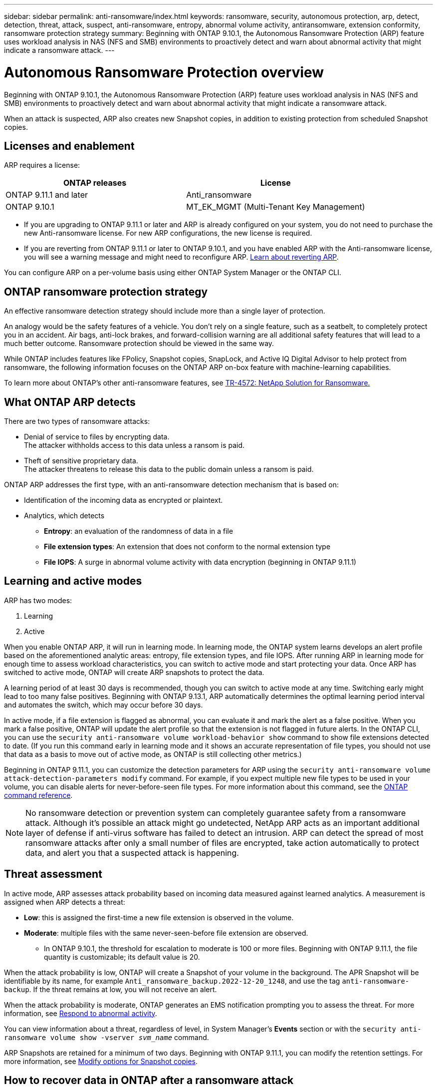 ---
sidebar: sidebar
permalink: anti-ransomware/index.html
keywords: ransomware, security, autonomous protection, arp, detect, detection, threat, attack, suspect, anti-ransomware, entropy, abnormal volume activity, antiransomware, extension conformity, ransomware protection strategy
summary: Beginning with ONTAP 9.10.1, the Autonomous Ransomware Protection (ARP) feature uses workload analysis in NAS (NFS and SMB) environments to proactively detect and warn about abnormal activity that might indicate a ransomware attack.
---

= Autonomous Ransomware Protection overview
:toc: macro
:hardbreaks:
:toclevels: 1
:nofooter:
:icons: font
:linkattrs:
:imagesdir: ./media/

[.lead]
Beginning with ONTAP 9.10.1, the Autonomous Ransomware Protection (ARP) feature uses workload analysis in NAS (NFS and SMB) environments to proactively detect and warn about abnormal activity that might indicate a ransomware attack.

When an attack is suspected, ARP also creates new Snapshot copies, in addition to existing protection from scheduled Snapshot copies.

== Licenses and enablement 

ARP requires a license:
[cols="2*",options="header"]
|===
| ONTAP releases| License
a| ONTAP 9.11.1 and later a| Anti_ransomware
a| ONTAP 9.10.1 a| MT_EK_MGMT (Multi-Tenant Key Management)
|===

* If you are upgrading to ONTAP 9.11.1 or later and ARP is already configured on your system, you do not need to purchase the new Anti-ransomware license. For new ARP configurations, the new license is required.
* If you are reverting from ONTAP 9.11.1 or later to ONTAP 9.10.1, and you have enabled ARP with the Anti-ransomware license, you will see a warning message and might need to reconfigure ARP. link:../revert/anti-ransomware-license-task.html[Learn about reverting ARP].

You can configure ARP on a per-volume basis using either ONTAP System Manager or the ONTAP CLI.

== ONTAP ransomware protection strategy

An effective ransomware detection strategy should include more than a single layer of protection.

An analogy would be the safety features of a vehicle. You don't rely on a single feature, such as a seatbelt, to completely protect you in an accident. Air bags, anti-lock brakes, and forward-collision warning are all additional safety features that will lead to a much better outcome. Ransomware protection should be viewed in the same way.

While ONTAP includes features like FPolicy, Snapshot copies, SnapLock, and Active IQ Digital Advisor to help protect from ransomware, the following information focuses on the ONTAP ARP on-box feature with machine-learning capabilities.

To learn more about ONTAP's other anti-ransomware features, see link:https://www.netapp.com/media/7334-tr4572.pdf[TR-4572: NetApp Solution for Ransomware.^]

== What ONTAP ARP detects

There are two types of ransomware attacks:

* Denial of service to files by encrypting data.
    The attacker withholds access to this data unless a ransom is paid.
* Theft of sensitive proprietary data.
    The attacker threatens to release this data to the public domain unless a ransom is paid.

ONTAP ARP addresses the first type, with an anti-ransomware detection mechanism that is based on:

* Identification of the incoming data as encrypted or plaintext.
* Analytics, which detects
+
** **Entropy**: an evaluation of the randomness of data in a file
** **File extension types**: An extension that does not conform to the normal extension type
** **File IOPS**: A surge in abnormal volume activity with data encryption (beginning in ONTAP 9.11.1)

== Learning and active modes

ARP has two modes: 

. Learning 
. Active 

When you enable ONTAP ARP, it will run in learning mode. In learning mode, the ONTAP system learns develops an alert profile based on the aforementioned analytic areas: entropy, file extension types, and file IOPS. After running ARP in learning mode for enough time to assess workload characteristics, you can switch to active mode and start protecting your data. Once ARP has switched to active mode, ONTAP will create ARP snapshots to protect the data.

A learning period of at least 30 days is recommended, though you can switch to active mode at any time. Switching early might lead to too many false positives. Beginning with ONTAP 9.13.1, ARP automatically determines the optimal learning period interval and automates the switch, which may occur before 30 days. 

In active mode, if a file extension is flagged as abnormal, you can evaluate it and mark the alert as a false positive. When you mark a false positive, ONTAP will update the alert profile so that the extension is not flagged in future alerts. In the ONTAP CLI, you can use the `security anti-ransomware volume workload-behavior show` command to show file extensions detected to date. (If you run this command early in learning mode and it shows an accurate representation of file types, you should not use that data as a basis to move out of active mode, as ONTAP is still collecting other metrics.) 

Beginning in ONTAP 9.11.1, you can customize the detection parameters for ARP using the `security anti-ransomware volume attack-detection-parameters modify` command. For example, if you expect multiple new file types to be used in your volume, you can disable alerts for never-before-seen file types. For more information about this command, see the link:https://docs.netapp.com/us-en/ontap-cli-9131/security-anti-ransomware-volume-attack-detection-parameters-modify.html[ONTAP command reference^].

[NOTE]
No ransomware detection or prevention system can completely guarantee safety from a ransomware attack. Although it's possible an attack might go undetected, NetApp ARP acts as an important additional layer of defense if anti-virus software has failed to detect an intrusion. ARP can detect the spread of most ransomware attacks after only a small number of files are encrypted, take action automatically to protect data, and alert you that a suspected attack is happening.

== Threat assessment 

In active mode, ARP assesses attack probability based on incoming data measured against learned analytics. A measurement is assigned when ARP detects a threat:

* **Low**: this is assigned the first-time a new file extension is observed in the volume.
* **Moderate**: multiple files with the same never-seen-before file extension are observed.
    ** In ONTAP 9.10.1, the threshold for escalation to moderate is 100 or more files. Beginning with ONTAP 9.11.1, the file quantity is customizable; its default value is 20. 

When the attack probability is low, ONTAP will create a Snapshot of your volume in the background. The APR Snapshot will be identifiable by its name, for example `Anti_ransomware_backup.2022-12-20_1248`, and use the tag `anti-ransomware-backup`. If the threat remains at low, you will not receive an alert. 

When the attack probability is moderate, ONTAP generates an EMS notification prompting you to assess the threat. For more information, see xref:respond-abnormal-task.html[Respond to abnormal activity].

You can view information about a threat, regardless of level, in System Manager's **Events** section or with the `security anti-ransomware volume show -vserver _svm_name_` command. 

ARP Snapshots are retained for a minimum of two days. Beginning with ONTAP 9.11.1, you can modify the retention settings. For more information, see xref:modify-automatic-shapshot-options-task.html[Modify options for Snapshot copies].

== How to recover data in ONTAP after a ransomware attack

When an attack is suspected, the system takes a volume Snapshot copy at that point in time and locks that copy. If the attack is confirmed later, the volume can be restored to this Snapshot, minimizing data loss.

Locked Snapshot copies cannot be deleted by normal means. However, if you decide later to mark the attack as a false positive, the locked copy will be deleted. 

With the knowledge of the affected files and the time of attack, it is possible to selectively recover the affected files from various Snapshot copies, rather than simply reverting the whole volume to one of the snapshots.

ARP thus builds on proven ONTAP data protection and disaster recovery technology to respond to ransomware attacks. See the following topics for more information on recovering data.

** link:../task_dp_recover_snapshot.html[Recover from Snapshot copies (System Manager)]

** link:../data-protection/restore-contents-volume-snapshot-task.html[Restoring files from Snapshot copies (CLI)]

** link:https://www.netapp.com/blog/smart-ransomware-recovery[Smart ransomware recovery^]

// 18 may 2023, ontapdoc-1046
// 2022-08-25, BURT 1499112
// 2022 June 2, BURT 1466313
// Jira IE-517, 2022 Mar 30
// BURT 1459708, 2022 Feb 24
// BURT 1448684, 10 JAN 2022
// Jira IE-353,  29 OCT 2021
